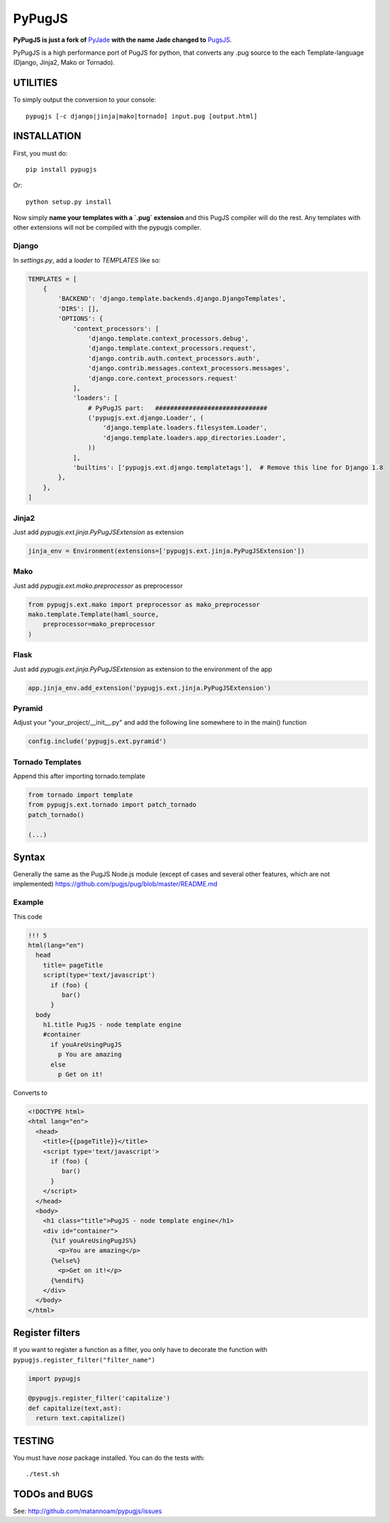 =======
PyPugJS
=======

**PyPugJS is just a fork of** `PyJade <http://github.com/syrusakbary/pyjade>`_
**with the name Jade changed to** `PugsJS <https://github.com/pugjs/pug>`_.

PyPugJS is a high performance port of PugJS for python, that converts any .pug source to the each Template-language (Django, Jinja2, Mako or Tornado).


UTILITIES
=========
To simply output the conversion to your console::

    pypugjs [-c django|jinja|mako|tornado] input.pug [output.html]


INSTALLATION
============

First, you must do::

    pip install pypugjs

Or::

    python setup.py install

Now simply **name your templates with a `.pug` extension** and this PugJS compiler
will do the rest.  Any templates with other extensions will not be compiled
with the pypugjs compiler.


Django
------

In `settings.py`, add a `loader` to `TEMPLATES` like so:

.. code:: python

    TEMPLATES = [
        {
            'BACKEND': 'django.template.backends.django.DjangoTemplates',
            'DIRS': [],
            'OPTIONS': {
                'context_processors': [
                    'django.template.context_processors.debug',
                    'django.template.context_processors.request',
                    'django.contrib.auth.context_processors.auth',
                    'django.contrib.messages.context_processors.messages',
                    'django.core.context_processors.request'
                ],
                'loaders': [
                    # PyPugJS part:   ##############################
                    ('pypugjs.ext.django.Loader', (
                        'django.template.loaders.filesystem.Loader',
                        'django.template.loaders.app_directories.Loader',
                    ))
                ],
                'builtins': ['pypugjs.ext.django.templatetags'],  # Remove this line for Django 1.8
            },
        },
    ]


Jinja2
------

Just add `pypugjs.ext.jinja.PyPugJSExtension` as extension

.. code:: python

    jinja_env = Environment(extensions=['pypugjs.ext.jinja.PyPugJSExtension'])


Mako
----

Just add  `pypugjs.ext.mako.preprocessor` as preprocessor

.. code:: python

    from pypugjs.ext.mako import preprocessor as mako_preprocessor
    mako.template.Template(haml_source,
        preprocessor=mako_preprocessor
    )


Flask
-----

Just add  `pypugjs.ext.jinja.PyPugJSExtension` as extension to the environment of the app

.. code:: python

    app.jinja_env.add_extension('pypugjs.ext.jinja.PyPugJSExtension')


Pyramid
-------

Adjust your "your_project/__init__.py" and add the following line somewhere to in the main() function

.. code:: python

    config.include('pypugjs.ext.pyramid')


Tornado Templates
-----------------

Append this after importing tornado.template

.. code:: python

    from tornado import template
    from pypugjs.ext.tornado import patch_tornado
    patch_tornado()

    (...)


Syntax
======

Generally the same as the PugJS Node.js module (except of cases and several other features, which are not implemented)
https://github.com/pugjs/pug/blob/master/README.md


Example
-------

This code

.. code:: jade

    !!! 5
    html(lang="en")
      head
        title= pageTitle
        script(type='text/javascript')
          if (foo) {
             bar()
          }
      body
        h1.title PugJS - node template engine
        #container
          if youAreUsingPugJS
            p You are amazing
          else
            p Get on it!


Converts to

.. code:: html

    <!DOCTYPE html>
    <html lang="en">
      <head>
        <title>{{pageTitle}}</title>
        <script type='text/javascript'>
          if (foo) {
             bar()
          }
        </script>
      </head>
      <body>
        <h1 class="title">PugJS - node template engine</h1>
        <div id="container">
          {%if youAreUsingPugJS%}
            <p>You are amazing</p>
          {%else%}
            <p>Get on it!</p>
          {%endif%}
        </div>
      </body>
    </html>


Register filters
================

If you want to register a function as a filter, you only have to
decorate the function with ``pypugjs.register_filter("filter_name")``

.. code:: python

    import pypugjs

    @pypugjs.register_filter('capitalize')
    def capitalize(text,ast):
      return text.capitalize()


TESTING
=======

You must have `nose` package installed.
You can do the tests with::
    
    ./test.sh


TODOs and BUGS
==============
See: http://github.com/matannoam/pypugjs/issues
